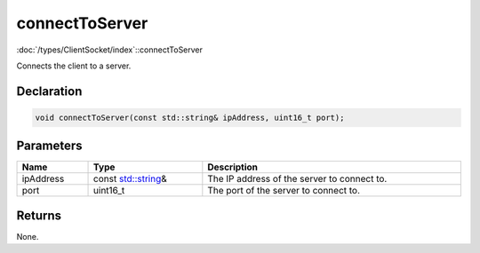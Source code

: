 connectToServer
===============

:doc:`/types/ClientSocket/index`::connectToServer

Connects the client to a server.

Declaration
-----------

.. code-block:: cpp

	void connectToServer(const std::string& ipAddress, uint16_t port);

Parameters
----------

.. list-table::
	:width: 100%
	:header-rows: 1
	:class: code-table

	* - Name
	  - Type
	  - Description
	* - ipAddress
	  - const `std::string <https://en.cppreference.com/w/cpp/string/basic_string>`_\&
	  - The IP address of the server to connect to.
	* - port
	  - uint16_t
	  - The port of the server to connect to.

Returns
-------

None.
